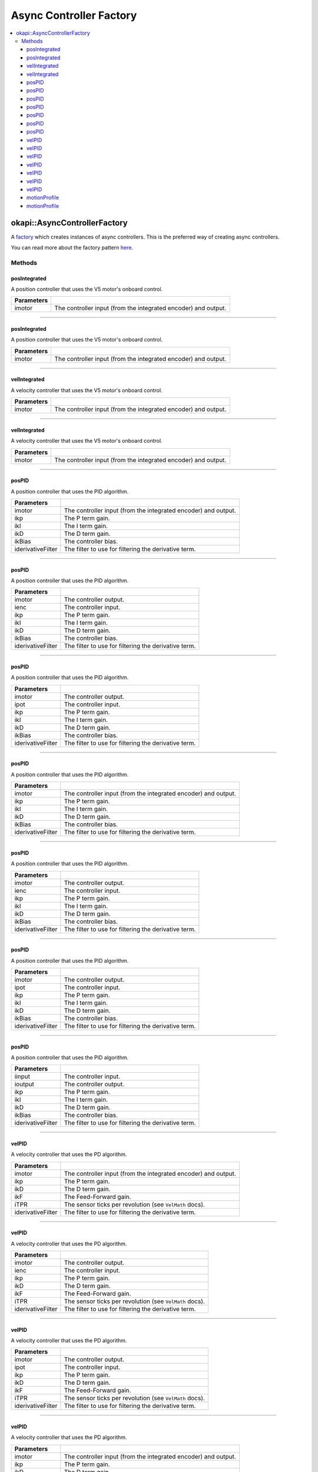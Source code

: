 ========================
Async Controller Factory
========================

.. contents:: :local:

okapi::AsyncControllerFactory
=============================

A `factory <https://sourcemaking.com/design_patterns/factory_method>`_ which creates instances of
async controllers. This is the preferred way of creating async controllers.

You can read more about the factory pattern
`here <https://sourcemaking.com/design_patterns/factory_method>`_.

Methods
-------

posIntegrated
~~~~~~~~~~~~~

A position controller that uses the V5 motor's onboard control.

.. tabs ::
   .. tab :: Prototype
      .. highlight:: cpp
      ::

        static AsyncPosIntegratedController posIntegrated(Motor imotor)

=============== ===================================================================
Parameters
=============== ===================================================================
 imotor          The controller input (from the integrated encoder) and output.
=============== ===================================================================

----

posIntegrated
~~~~~~~~~~~~~

A position controller that uses the V5 motor's onboard control.

.. tabs ::
   .. tab :: Prototype
      .. highlight:: cpp
      ::

        static AsyncPosIntegratedController posIntegrated(MotorGroup imotor)

=============== ===================================================================
Parameters
=============== ===================================================================
 imotor          The controller input (from the integrated encoder) and output.
=============== ===================================================================

----

velIntegrated
~~~~~~~~~~~~~

A velocity controller that uses the V5 motor's onboard control.

.. tabs ::
   .. tab :: Prototype
      .. highlight:: cpp
      ::

        static AsyncVelIntegratedController velIntegrated(Motor imotor)

=============== ===================================================================
Parameters
=============== ===================================================================
 imotor          The controller input (from the integrated encoder) and output.
=============== ===================================================================

----

velIntegrated
~~~~~~~~~~~~~

A velocity controller that uses the V5 motor's onboard control.

.. tabs ::
   .. tab :: Prototype
      .. highlight:: cpp
      ::

        static AsyncVelIntegratedController velIntegrated(MotorGroup imotor)

=============== ===================================================================
Parameters
=============== ===================================================================
 imotor          The controller input (from the integrated encoder) and output.
=============== ===================================================================

----

posPID
~~~~~~

A position controller that uses the PID algorithm.

.. tabs ::
   .. tab :: Prototype
      .. highlight:: cpp
      ::

        static AsyncPosPIDController posPID(Motor imotor, double ikP, double ikI, double ikD, double ikBias = 0,
                                            std::unique_ptr<Filter> iderivativeFilter = std::make_unique<PassthroughFilter>())

=================== ===================================================================
Parameters
=================== ===================================================================
 imotor              The controller input (from the integrated encoder) and output.
 ikp                 The P term gain.
 ikI                 The I term gain.
 ikD                 The D term gain.
 ikBias              The controller bias.
 iderivativeFilter   The filter to use for filtering the derivative term.
=================== ===================================================================

----

posPID
~~~~~~

A position controller that uses the PID algorithm.

.. tabs ::
   .. tab :: Prototype
      .. highlight:: cpp
      ::

        static AsyncPosPIDController posPID(Motor imotor, ADIEncoder ienc,
                                            double ikP, double ikI, double ikD, double ikBias = 0,
                                            std::unique_ptr<Filter> iderivativeFilter = std::make_unique<PassthroughFilter>())

=================== ===================================================================
Parameters
=================== ===================================================================
 imotor              The controller output.
 ienc                The controller input.
 ikp                 The P term gain.
 ikI                 The I term gain.
 ikD                 The D term gain.
 ikBias              The controller bias.
 iderivativeFilter   The filter to use for filtering the derivative term.
=================== ===================================================================

----

posPID
~~~~~~

A position controller that uses the PID algorithm.

.. tabs ::
   .. tab :: Prototype
      .. highlight:: cpp
      ::

        static AsyncPosPIDController posPID(Motor imotor, Potentiometer ipot,
                                            double ikP, double ikI, double ikD, double ikBias = 0,
                                            std::unique_ptr<Filter> iderivativeFilter = std::make_unique<PassthroughFilter>())

=================== ===================================================================
Parameters
=================== ===================================================================
 imotor              The controller output.
 ipot                The controller input.
 ikp                 The P term gain.
 ikI                 The I term gain.
 ikD                 The D term gain.
 ikBias              The controller bias.
 iderivativeFilter   The filter to use for filtering the derivative term.
=================== ===================================================================

----

posPID
~~~~~~

A position controller that uses the PID algorithm.

.. tabs ::
   .. tab :: Prototype
      .. highlight:: cpp
      ::

        static AsyncPosPIDController posPID(MotorGroup imotor, double ikP, double ikI, double ikD, double ikBias = 0,
                                            std::unique_ptr<Filter> iderivativeFilter = std::make_unique<PassthroughFilter>())

=================== ===================================================================
Parameters
=================== ===================================================================
 imotor              The controller input (from the integrated encoder) and output.
 ikp                 The P term gain.
 ikI                 The I term gain.
 ikD                 The D term gain.
 ikBias              The controller bias.
 iderivativeFilter   The filter to use for filtering the derivative term.
=================== ===================================================================

----

posPID
~~~~~~

A position controller that uses the PID algorithm.

.. tabs ::
   .. tab :: Prototype
      .. highlight:: cpp
      ::

        static AsyncPosPIDController posPID(MotorGroup imotor, ADIEncoder ienc,
                                            double ikP, double ikI, double ikD, double ikBias = 0,
                                            std::unique_ptr<Filter> iderivativeFilter = std::make_unique<PassthroughFilter>())

=================== ===================================================================
Parameters
=================== ===================================================================
 imotor              The controller output.
 ienc                The controller input.
 ikp                 The P term gain.
 ikI                 The I term gain.
 ikD                 The D term gain.
 ikBias              The controller bias.
 iderivativeFilter   The filter to use for filtering the derivative term.
=================== ===================================================================

----

posPID
~~~~~~

A position controller that uses the PID algorithm.

.. tabs ::
   .. tab :: Prototype
      .. highlight:: cpp
      ::

        static AsyncPosPIDController posPID(MotorGroup imotor, Potentiometer ipot,
                                            double ikP, double ikI, double ikD, double ikBias = 0,
                                            std::unique_ptr<Filter> iderivativeFilter = std::make_unique<PassthroughFilter>())

=================== ===================================================================
Parameters
=================== ===================================================================
 imotor              The controller output.
 ipot                The controller input.
 ikp                 The P term gain.
 ikI                 The I term gain.
 ikD                 The D term gain.
 ikBias              The controller bias.
 iderivativeFilter   The filter to use for filtering the derivative term.
=================== ===================================================================

----

posPID
~~~~~~

A position controller that uses the PID algorithm.

.. tabs ::
   .. tab :: Prototype
      .. highlight:: cpp
      ::

        static AsyncPosPIDController posPID(std::shared_ptr<ControllerInput<double>> iinput, std::shared_ptr<ControllerOutput<double>> ioutput,
                                            double ikP, double ikI, double ikD, double ikBias = 0,
                                            std::unique_ptr<Filter> iderivativeFilter = std::make_unique<PassthroughFilter>())

=================== ===================================================================
Parameters
=================== ===================================================================
 iinput              The controller input.
 ioutput             The controller output.
 ikp                 The P term gain.
 ikI                 The I term gain.
 ikD                 The D term gain.
 ikBias              The controller bias.
 iderivativeFilter   The filter to use for filtering the derivative term.
=================== ===================================================================

----

velPID
~~~~~~

A velocity controller that uses the PD algorithm.

.. tabs ::
   .. tab :: Prototype
      .. highlight:: cpp
      ::

        static AsyncVelPIDController velPID(Motor imotor, double ikP, double ikD, double ikF = 0, double iTPR = imev5TPR,
                                            std::unique_ptr<Filter> iderivativeFilter = std::make_unique<PassthroughFilter>())

=================== ===================================================================
Parameters
=================== ===================================================================
 imotor              The controller input (from the integrated encoder) and output.
 ikp                 The P term gain.
 ikD                 The D term gain.
 ikF                 The Feed-Forward gain.
 iTPR                The sensor ticks per revolution (see ``VelMath`` docs).
 iderivativeFilter   The filter to use for filtering the derivative term.
=================== ===================================================================

----

velPID
~~~~~~

A velocity controller that uses the PD algorithm.

.. tabs ::
   .. tab :: Prototype
      .. highlight:: cpp
      ::

        static AsyncVelPIDController velPID(Motor imotor, ADIEncoder ienc,
                                            double ikP, double ikD, double ikF = 0, double iTPR = imev5TPR,
                                            std::unique_ptr<Filter> iderivativeFilter = std::make_unique<PassthroughFilter>())

=================== ===================================================================
Parameters
=================== ===================================================================
 imotor              The controller output.
 ienc                The controller input.
 ikp                 The P term gain.
 ikD                 The D term gain.
 ikF                 The Feed-Forward gain.
 iTPR                The sensor ticks per revolution (see ``VelMath`` docs).
 iderivativeFilter   The filter to use for filtering the derivative term.
=================== ===================================================================

----

velPID
~~~~~~

A velocity controller that uses the PD algorithm.

.. tabs ::
   .. tab :: Prototype
      .. highlight:: cpp
      ::

        static AsyncVelPIDController velPID(Motor imotor, Potentiometer ipot,
                                            double ikP, double ikD, double ikF = 0, double iTPR = imev5TPR,
                                            std::unique_ptr<Filter> iderivativeFilter = std::make_unique<PassthroughFilter>())

=================== ===================================================================
Parameters
=================== ===================================================================
 imotor              The controller output.
 ipot                The controller input.
 ikp                 The P term gain.
 ikD                 The D term gain.
 ikF                 The Feed-Forward gain.
 iTPR                The sensor ticks per revolution (see ``VelMath`` docs).
 iderivativeFilter   The filter to use for filtering the derivative term.
=================== ===================================================================

----

velPID
~~~~~~

A velocity controller that uses the PD algorithm.

.. tabs ::
   .. tab :: Prototype
      .. highlight:: cpp
      ::

        static AsyncVelPIDController velPID(MotorGroup imotor, double ikP, double ikD, double ikF = 0, double iTPR = imev5TPR,
                                            std::unique_ptr<Filter> iderivativeFilter = std::make_unique<PassthroughFilter>())

=================== ===================================================================
Parameters
=================== ===================================================================
 imotor              The controller input (from the integrated encoder) and output.
 ikp                 The P term gain.
 ikD                 The D term gain.
 ikF                 The Feed-Forward gain.
 iTPR                The sensor ticks per revolution (see ``VelMath`` docs).
 iderivativeFilter   The filter to use for filtering the derivative term.
=================== ===================================================================

----

velPID
~~~~~~

A velocity controller that uses the PD algorithm.

.. tabs ::
   .. tab :: Prototype
      .. highlight:: cpp
      ::

        static AsyncVelPIDController velPID(MotorGroup imotor, ADIEncoder ienc,
                                            double ikP, double ikD, double ikF = 0, double iTPR = imev5TPR,
                                            std::unique_ptr<Filter> iderivativeFilter = std::make_unique<PassthroughFilter>())

=================== ===================================================================
Parameters
=================== ===================================================================
 imotor              The controller output.
 ienc                The controller input.
 ikp                 The P term gain.
 ikD                 The D term gain.
 ikF                 The Feed-Forward gain.
 iTPR                The sensor ticks per revolution (see ``VelMath`` docs).
 iderivativeFilter   The filter to use for filtering the derivative term.
=================== ===================================================================

----

velPID
~~~~~~

A velocity controller that uses the PD algorithm.

.. tabs ::
   .. tab :: Prototype
      .. highlight:: cpp
      ::

        static AsyncVelPIDController velPID(MotorGroup imotor, Potentiometer ipot,
                                            double ikP, double ikD, double ikF = 0, double iTPR = imev5TPR,
                                            std::unique_ptr<Filter> iderivativeFilter = std::make_unique<PassthroughFilter>())

=================== ===================================================================
Parameters
=================== ===================================================================
 imotor              The controller output.
 ipot                The controller input.
 ikp                 The P term gain.
 ikD                 The D term gain.
 ikF                 The Feed-Forward gain.
 iTPR                The sensor ticks per revolution (see ``VelMath`` docs).
 iderivativeFilter   The filter to use for filtering the derivative term.
=================== ===================================================================

----

velPID
~~~~~~

A velocity controller that uses the PD algorithm.

.. tabs ::
   .. tab :: Prototype
      .. highlight:: cpp
      ::

        static AsyncVelPIDController velPID(std::shared_ptr<ControllerInput<double>> iinput, std::shared_ptr<ControllerOutput<double>> ioutput,
                                            double ikP, double ikD, double ikF = 0, double iTPR = imev5TPR,
                                            std::unique_ptr<Filter> iderivativeFilter = std::make_unique<PassthroughFilter>())

=================== ===================================================================
Parameters
=================== ===================================================================
 iinput              The controller input.
 ioutput             The controller output.
 ikp                 The P term gain.
 ikD                 The D term gain.
 ikF                 The Feed-Forward gain.
 iTPR                The sensor ticks per revolution (see ``VelMath`` docs).
 iderivativeFilter   The filter to use for filtering the derivative term.
=================== ===================================================================

----

motionProfile
~~~~~~~~~~~~~

A controller which generates and follows 2D motion profiles.

.. tabs ::
   .. tab :: Prototype
      .. highlight:: cpp
      ::

        static AsyncMotionProfileController motionProfile(double imaxVel, double imaxAccel, double imaxJerk,
                                                          const ChassisController &ichassis, QLength iwidth)

=============== ===================================================================
 Parameters
=============== ===================================================================
 imaxVel         The maximum possible velocity.
 imaxAccel       The maximum possible acceleration.
 imaxJerk        The maximum possible jerk.
 ichassis        The chassis to control.
 iwidth          The chassis' wheelbase width.
=============== ===================================================================

----

motionProfile
~~~~~~~~~~~~~

A controller which generates and follows 2D motion profiles.

.. tabs ::
   .. tab :: Prototype
      .. highlight:: cpp
      ::

        static AsyncMotionProfileController motionProfile(double imaxVel, double imaxAccel, double imaxJerk,
                                                          std::shared_ptr<SkidSteerModel> imodel, QLength iwidth)

=============== ===================================================================
 Parameters
=============== ===================================================================
 imaxVel         The maximum possible velocity.
 imaxAccel       The maximum possible acceleration.
 imaxJerk        The maximum possible jerk.
 imodel          The ``ChassisModel`` to control.
 iwidth          The chassis' wheelbase width.
=============== ===================================================================
